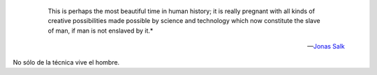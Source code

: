 .. epigraph::

   This is perhaps the most beautiful time in human history; 
   it is really pregnant with all kinds of creative possibilities made
   possible by science and technology which now constitute the slave of man, 
   if man is not enslaved by it.*
   
  -- `Jonas Salk <http://es.wikipedia.org/wiki/Jonas_Salk>`_

No sólo de la técnica vive el hombre.
